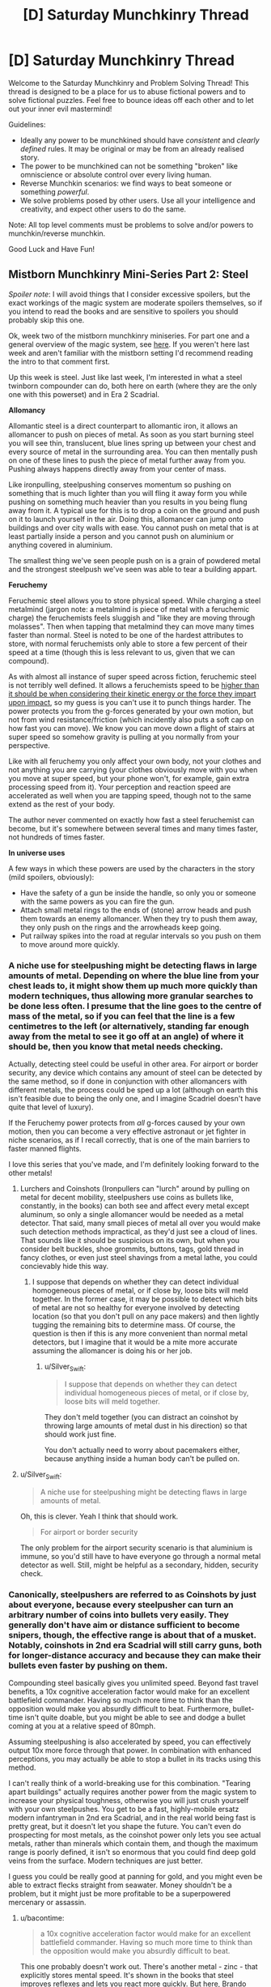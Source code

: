 #+TITLE: [D] Saturday Munchkinry Thread

* [D] Saturday Munchkinry Thread
:PROPERTIES:
:Author: AutoModerator
:Score: 10
:DateUnix: 1543676762.0
:DateShort: 2018-Dec-01
:END:
Welcome to the Saturday Munchkinry and Problem Solving Thread! This thread is designed to be a place for us to abuse fictional powers and to solve fictional puzzles. Feel free to bounce ideas off each other and to let out your inner evil mastermind!

Guidelines:

- Ideally any power to be munchkined should have /consistent/ and /clearly defined/ rules. It may be original or may be from an already realised story.
- The power to be munchkined can not be something "broken" like omniscience or absolute control over every living human.
- Reverse Munchkin scenarios: we find ways to beat someone or something /powerful/.
- We solve problems posed by other users. Use all your intelligence and creativity, and expect other users to do the same.

Note: All top level comments must be problems to solve and/or powers to munchkin/reverse munchkin.

Good Luck and Have Fun!


** *Mistborn Munchkinry Mini-Series Part 2: Steel*

/Spoiler note/: I will avoid things that I consider excessive spoilers, but the exact workings of the magic system are moderate spoilers themselves, so if you intend to read the books and are sensitive to spoilers you should probably skip this one.

Ok, week two of the mistborn munchkinry miniseries. For part one and a general overview of the magic system, see [[https://www.reddit.com/r/rational/comments/9zz4sa/d_saturday_munchkinry_thread/ead595h/][here]]. If you weren't here last week and aren't familiar with the mistborn setting I'd recommend reading the intro to that comment first.

Up this week is steel. Just like last week, I'm interested in what a steel twinborn compounder can do, both here on earth (where they are the only one with this powerset) and in Era 2 Scadrial.

*Allomancy*

Allomantic steel is a direct counterpart to allomantic iron, it allows an allomancer to push on pieces of metal. As soon as you start burning steel you will see thin, translucent, blue lines spring up between your chest and every source of metal in the surrounding area. You can then mentally push on one of these lines to push the piece of metal further away from you. Pushing always happens directly away from your center of mass.

Like ironpulling, steelpushing conserves momentum so pushing on something that is much lighter than you will fling it away form you while pushing on something much heavier than you results in you being flung away from it. A typical use for this is to drop a coin on the ground and push on it to launch yourself in the air. Doing this, allomancer can jump onto buildings and over city walls with ease. You cannot push on metal that is at least partially inside a person and you cannot push on aluminium or anything covered in aluminium.

The smallest thing we've seen people push on is a grain of powdered metal and the strongest steelpush we've seen was able to tear a building appart.

*Feruchemy*

Feruchemic steel allows you to store physical speed. While charging a steel metalmind (jargon note: a metalmind is piece of metal with a feruchemic charge) the feruchemists feels sluggish and "like they are moving through molasses". Then when tapping that metalmind they can move many times faster than normal. Steel is noted to be one of the hardest attributes to store, with normal feruchemists only able to store a few percent of their speed at a time (though this is less relevant to us, given that we can compound).

As with almost all instance of super speed across fiction, feruchemic steel is not terribly well defined. It allows a feruchemists speed to be [[https://wob.coppermind.net/events/361/#e11357][higher than it should be when considering their kinetic energy or the force they impart upon impact]], so my guess is you can't use it to punch things harder. The power protects you from the g-forces generated by your own motion, but not from wind resistance/friction (which incidently also puts a soft cap on how fast you can move). We know you can move down a flight of stairs at super speed so somehow gravity is pulling at you normally from your perspective.

Like with all feruchemy you only affect your own body, not your clothes and not anything you are carrying (your clothes obviously move with you when you move at super speed, but your phone won't, for example, gain extra processing speed from it). Your perception and reaction speed are accelerated as well when you are tapping speed, though not to the same extend as the rest of your body.

The author never commented on exactly how fast a steel feruchemist can become, but it's somewhere between several times and many times faster, not hundreds of times faster.

*In universe uses*

A few ways in which these powers are used by the characters in the story (mild spoilers, obviously):

- Have the safety of a gun be inside the handle, so only you or someone with the same powers as you can fire the gun.
- Attach small metal rings to the ends of (stone) arrow heads and push them towards an enemy allomancer. When they try to push them away, they only push on the rings and the arrowheads keep going.
- Put railway spikes into the road at regular intervals so you push on them to move around more quickly.
:PROPERTIES:
:Author: Silver_Swift
:Score: 6
:DateUnix: 1543678695.0
:DateShort: 2018-Dec-01
:END:

*** A niche use for steelpushing might be detecting flaws in large amounts of metal. Depending on where the blue line from your chest leads to, it might show them up much more quickly than modern techniques, thus allowing more granular searches to be done less often. I presume that the line goes to the centre of mass of the metal, so if you can feel that the line is a few centimetres to the left (or alternatively, standing far enough away from the metal to see it go off at an angle) of where it should be, then you know that metal needs checking.

Actually, detecting steel could be useful in other area. For airport or border security, any device which contains any amount of steel can be detected by the same method, so if done in conjunction with other allomancers with different metals, the process could be sped up a lot (although on earth this isn't feasible due to being the only one, and I imagine Scadriel doesn't have quite that level of luxury).

If the Feruchemy power protects from /all/ g-forces caused by your own motion, then you can become a very effective astronaut or jet fighter in niche scenarios, as if I recall correctly, that is one of the main barriers to faster manned flights.

I love this series that you've made, and I'm definitely looking forward to the other metals!
:PROPERTIES:
:Author: TheJungleDragon
:Score: 5
:DateUnix: 1543685779.0
:DateShort: 2018-Dec-01
:END:

**** Lurchers and Coinshots (Ironpullers can "lurch" around by pulling on metal for decent mobility, steelpushers use coins as bullets like, constantly, in the books) can both see and affect every metal except aluminum, so only a single allomancer would be needed as a metal detector. That said, many small pieces of metal all over you would make such detection methods impractical, as they'd just see a cloud of lines. That sounds like it should be suspicious on its own, but when you consider belt buckles, shoe grommits, buttons, tags, gold thread in fancy clothes, or even just steel shavings from a metal lathe, you could concievably hide this way.
:PROPERTIES:
:Author: Frommerman
:Score: 2
:DateUnix: 1543694473.0
:DateShort: 2018-Dec-01
:END:

***** I suppose that depends on whether they can detect individual homogeneous pieces of metal, or if close by, loose bits will meld together. In the former case, it may be possible to detect which bits of metal are not so healthy for everyone involved by detecting location (so that you don't pull on any pace makers) and then lightly tugging the remaining bits to determine mass. Of course, the question is then if this is any more convenient than normal metal detectors, but I imagine that it would be a mite more accurate assuming the allomancer is doing his or her job.
:PROPERTIES:
:Author: TheJungleDragon
:Score: 2
:DateUnix: 1543696901.0
:DateShort: 2018-Dec-02
:END:

****** u/Silver_Swift:
#+begin_quote
  I suppose that depends on whether they can detect individual homogeneous pieces of metal, or if close by, loose bits will meld together.
#+end_quote

They don't meld together (you can distract an coinshot by throwing large amounts of metal dust in his direction) so that should work just fine.

You don't actually need to worry about pacemakers either, because anything inside a human body can't be pulled on.
:PROPERTIES:
:Author: Silver_Swift
:Score: 2
:DateUnix: 1543737615.0
:DateShort: 2018-Dec-02
:END:


**** u/Silver_Swift:
#+begin_quote
  A niche use for steelpushing might be detecting flaws in large amounts of metal.
#+end_quote

Oh, this is clever. Yeah I think that should work.

#+begin_quote
  For airport or border security
#+end_quote

The only problem for the airport security scenario is that aluminium is immune, so you'd still have to have everyone go through a normal metal detector as well. Still, might be helpful as a secondary, hidden, security check.
:PROPERTIES:
:Author: Silver_Swift
:Score: 2
:DateUnix: 1543737212.0
:DateShort: 2018-Dec-02
:END:


*** Canonically, steelpushers are referred to as Coinshots by just about everyone, because every steelpusher can turn an arbitrary number of coins into bullets very easily. They generally don't have aim or distance sufficient to become snipers, though, the effective range is about that of a musket. Notably, coinshots in 2nd era Scadrial will still carry guns, both for longer-distance accuracy and because they can make their bullets even faster by pushing on them.

Compounding steel basically gives you unlimited speed. Beyond fast travel benefits, a 10x cognitive acceleration factor would make for an excellent battlefield commander. Having so much more time to think than the opposition would make you absurdly difficult to beat. Furthermore, bullet-time isn't quite doable, but you might be able to see and dodge a bullet coming at you at a relative speed of 80mph.

Assuming steelpushing is also accelerated by speed, you can effectively output 10x more force through that power. In combination with enhanced perceptions, you may actually be able to stop a bullet in its tracks using this method.

I can't really think of a world-breaking use for this combination. "Tearing apart buildings" actually requires another power from the magic system to increase your physical toughness, otherwise you will just crush yourself with your own steelpushes. You get to be a fast, highly-mobile ersatz modern infantryman in 2nd era Scadrial, and in the real world being fast is pretty great, but it doesn't let you shape the future. You can't even do prospecting for most metals, as the coinshot power only lets you see actual metals, rather than minerals which contain them, and though the maximum range is poorly defined, it isn't so enormous that you could find deep gold veins from the surface. Modern techniques are just better.

I guess you could be really good at panning for gold, and you might even be able to extract flecks straight from seawater. Money shouldn't be a problem, but it might just be more profitable to be a superpowered mercenary or assassin.
:PROPERTIES:
:Author: Frommerman
:Score: 4
:DateUnix: 1543695818.0
:DateShort: 2018-Dec-01
:END:

**** u/bacontime:
#+begin_quote
  a 10x cognitive acceleration factor would make for an excellent battlefield commander. Having so much more time to think than the opposition would make you absurdly difficult to beat.
#+end_quote

This one probably doesn't work out. There's another metal - zinc - that explicitly stores mental speed. It's shown in the books that steel improves reflexes and lets you react more quickly. But [[https://old.reddit.com/r/brandonsanderson/comments/9r44v1/brandon_will_be_continuing_his_weekly_ama_here/e8eg8aa/][here]], Brando Sando says this is just a protective side effect akin to the strength boost from iron increasing density.

Unfortunately, the viewpoint characters have used barely any feruchemical steel or zinc, so it's not quite clear which mental functions are mapped to zinc and which are mapped to steel.
:PROPERTIES:
:Author: bacontime
:Score: 4
:DateUnix: 1543714666.0
:DateShort: 2018-Dec-02
:END:

***** Ah that's right, I forgot about zinc.
:PROPERTIES:
:Author: Frommerman
:Score: 1
:DateUnix: 1543716935.0
:DateShort: 2018-Dec-02
:END:


*** The best munchkinry comes from exploiting corner-cases, and steel feruchemy is so fuzzily defined that it's hard to find the corners.

What do the forces look like on carried objects? We know that running around at super speed doesn't crack the flooring beneath you, but a brick you're carrying still has to accelerate to keep up with you. If you let it go, does it fly off like a cannonball? Or does it slow down?

--------------

But as for the allomancy stuff, now that we've covered both iron and steel, I'd like to bring up a neat trick that is underused in the series.

If you have access to both iron and steel allomancy (let's say your iron misting grandpa donated part of his soul to you in the form of a hemalurgic spike)then you can push on one part of an object while pulling on another part and create a net force in any direction.

The only time we see this in the books is When Kelsier deflects arrows by making things spin in midair during his final battle.

[[https://imgur.com/a/032D5pQ][Here's an example with pictures and maths.]]
:PROPERTIES:
:Author: bacontime
:Score: 2
:DateUnix: 1543728196.0
:DateShort: 2018-Dec-02
:END:


*** I'd be tempted to cheat at roulette since it's a game about the moment of a steel ball.

And I'd like to see what happened if I built a turbine. You'd create "fins" that had steel on one side and aluminum on another. The allomancer could push and end up applying an assymetric force.
:PROPERTIES:
:Author: Wereitas
:Score: 1
:DateUnix: 1543776642.0
:DateShort: 2018-Dec-02
:END:


** I have a problem that's a little unusual for this thread.

It's not about munchkinning a power or situation, but I feel like this draws on similar skills. But if the mods think it doesn't fit, then I'll take down this comment.

The problem is simply put, come up with a real life example of unknown unknowns.

Here's two examples I've been able to come up with:

- There exists an argument for you, as the Gatekeeper, to let the AI out of the box within two hours of talking to the AI.
- There must exist a hobby that you enjoy more than your current most favorite life-long hobby to the point that you would give up your current hobby. For me it is reading, and I can't imagine anything better. But I used to really enjoy playing with legoes when very young. However, when I discovered books, I gave up legoes to the point where if I could, I would have sold them all for a measly book. I dimly suspect there exists something that could do the same thing for reading as reading did for legoes. Virtual reality or something like that?
:PROPERTIES:
:Author: xamueljones
:Score: 4
:DateUnix: 1543680648.0
:DateShort: 2018-Dec-01
:END:

*** The example I remember reading was about poisonous berries.

If you are in the woods looking for food, and know that some berries are poisonous, but don't know which ones, that's a known unknown. You can avoid berries, or maybe eat only one berry and see if it makes you feel ill before eating more the next day, etc.

But if you don't even know that plants /can/ be poisonous, then the poisonous berries are an unknown unknown. There's nothing you can do to avoid the risk.
:PROPERTIES:
:Author: bacontime
:Score: 7
:DateUnix: 1543705827.0
:DateShort: 2018-Dec-02
:END:


*** I'm not sure these would be called unknown unknowns, but the category your examples try to outline seems to include the reason for a [[https://en.m.wikipedia.org/wiki/Wikipedia:Chesterton%27s_fence][Chesterton's fence]] and the reason that the market puts a different price from you on some instrument.

Also relevant are non-constructive proofs like the [[https://en.m.wikipedia.org/wiki/Robertson%E2%80%93Seymour_theorem][Robertson-Seymour theorem]], using which there is an efficient algorithm that decides whether a graph can be drawn without crossing edges on, say, a torus, but we don't know the algorithm.
:PROPERTIES:
:Author: Gurkenglas
:Score: 4
:DateUnix: 1543683508.0
:DateShort: 2018-Dec-01
:END:


*** I can only imagine there are many examples in science and history.

Like germs for example. People knew it was miasma and evil spirits, germs came out of nowhere.

Something like that?
:PROPERTIES:
:Author: RMcD94
:Score: 1
:DateUnix: 1543762904.0
:DateShort: 2018-Dec-02
:END:


*** All memetic hazards would fall into this category. A hard hazard would be some sort of sequence of images or souns that hacks your brain and causes some sort of change such as unconsciousness or memory loss/edits. Nobody knows if such a thing exists in principle, and so we don't know what to look for.

A soft hazard would be any sort of thought or idea that causes preoccupation and stress and possible insanity just by knowing about it, Lovecraftian horrors are one example. Maybe there's some fundemental truth of the universe like we're all trapped in a simulation for a 3rd graders science report and everything we do is pointless, or maybe there are 3^^^3 sentient beings being tortured constantly somewhere and nobody can save them, or something other fact we've never thought of, the knowledge of which would only cause grief and despair and accomplish no positive purpose.

Or maybe there are no such things, and knowledge is always good. We don't know.
:PROPERTIES:
:Author: hh26
:Score: 1
:DateUnix: 1543789279.0
:DateShort: 2018-Dec-03
:END:


** The power to transfer heat from anywhere within fifty feet of you to anywhere else within fifty feet of you. There is no limit to how much heat you can move around or concentrate, except that it must come from somewhere else, and is never created or destroyed ex nihilo.

How do you use this power as a hero, a villain or a rogue out to make a profit?
:PROPERTIES:
:Author: L0kiMotion
:Score: 2
:DateUnix: 1543820715.0
:DateShort: 2018-Dec-03
:END:

*** Well...

- You can create absolute zero temperatures in laboratory conditions, which scientists will be head over heels for.

- You can have custom built locks for you that don't need a key, only requiring a certain, very cold temperature threshold.

- No limit on organics was mentioned, so you can have a pretty deadly hostage situation where killing them at the speed of thought is viable.

- You can specifically cool air in the shape of a bar your opponents run into to trip them. You can do the same with a number of shapes to create temporary structures for any use.

- This, in turn, lets you fly, as you can freeze air you stand on dumping the excess heat in a chosen pocket or spread out, depending on what's more convenient. Then, freeze more steps, and so on.

- Disable any vehicle, electrical device, or analogue machine pretty much instantly.

- Make fiery explosions by compressing as much heat in an area as you can into one spot.

- Detect biological presences by the shifting heat map you presumably have in your head.

- Avoid a number of chemical and energy based projectiles or weaponry by doing the same.

- Give sudden bursts of movement to yourself or anyone else by carrying around a massive bag which you can lightly yet rapidly heat to make it expand, thus pushing you.
:PROPERTIES:
:Author: TheJungleDragon
:Score: 3
:DateUnix: 1543830137.0
:DateShort: 2018-Dec-03
:END:

**** I don't think flying would work, or making solid air. You could trip people by making the air around their legs cold enough that they get flash-frozen and fall over with frostbite, but I can't see any way that you could create steps.

With a large body of water you could create some incredible ice sculptures, though, or freeze a bridge across a river.
:PROPERTIES:
:Author: L0kiMotion
:Score: 2
:DateUnix: 1543831465.0
:DateShort: 2018-Dec-03
:END:

***** I was thinking that if you were to remove all the heat from an area, even a gaseous one, that it would flash freeze. Normally this would be untenable, but the whole speed of thought thing made me think it might be possible to do it quickly enough. After all, air is mostly nitrogen and oxygen -210 and -219 degrees centigrade respectively, which is a decent amount over absolute zero. Though my reasoning may be flawed in someway.

The cooling aspect seems to be the more reliable and useful aspect of the power, if only because it can be done no matter the environment, and instantly.
:PROPERTIES:
:Author: TheJungleDragon
:Score: 1
:DateUnix: 1543833567.0
:DateShort: 2018-Dec-03
:END:

****** Ooh initially I thought the idea was pretty good but on second thought... I need to do some calculations but I think you can't reasonably flash-freeze the air. You'll get a really low-density state that will rapidly equilibrate with nearby air, so I guess you would then want to continue cooling the area, which is constantly drawing in more air from nearby because it's a vacuum, while you form actual solid/liquid; due to the extremely fast cooling you'll presumably get an amorphous solid (if it's solid at all) with presumably lousy mechanical properties (instability, probably riddled with holes or something, ......)

I think I just ruined Frozone for myself and I don't even know if he shows up in /Incredibles 2/ D:
:PROPERTIES:
:Author: I_Probably_Think
:Score: 2
:DateUnix: 1543970797.0
:DateShort: 2018-Dec-05
:END:

******* I suppose I'll have to concede the point to superior science - and it's cool that you did the research! I do admit that I mainly just typed the first ideas to come into my head, although if the limit of the power is 'can't fly by flash-freezing air' then that's still pretty damn strong. The other points alone would be fine for me personally, I think :)
:PROPERTIES:
:Author: TheJungleDragon
:Score: 1
:DateUnix: 1544048610.0
:DateShort: 2018-Dec-06
:END:
